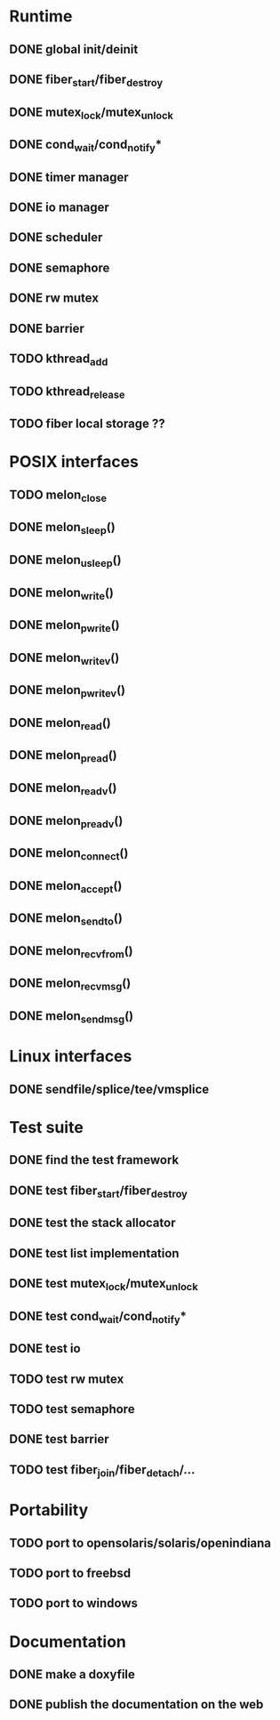 * Runtime
** DONE global init/deinit
   CLOSED: [2011-07-13 Wed 17:19]
** DONE fiber_start/fiber_destroy
   CLOSED: [2011-07-10 Sun 12:34]
** DONE mutex_lock/mutex_unlock
   CLOSED: [2011-07-19 Tue 16:07]
** DONE cond_wait/cond_notify*
   CLOSED: [2011-07-16 Sat 13:40]
** DONE timer manager
   CLOSED: [2011-07-14 Thu 11:37]
** DONE io manager
   CLOSED: [2011-07-20 Wed 00:17]
** DONE scheduler
   CLOSED: [2011-07-09 Sat 23:01]

** DONE semaphore
   CLOSED: [2011-07-20 Wed 00:55]
** DONE rw mutex
   CLOSED: [2011-07-20 Wed 13:02]
** DONE barrier
   CLOSED: [2011-07-20 Wed 12:12]
** TODO kthread_add
** TODO kthread_release
** TODO fiber local storage ??
* POSIX interfaces
** TODO melon_close
** DONE melon_sleep()
   CLOSED: [2011-07-20 Wed 00:17]
** DONE melon_usleep()
   CLOSED: [2011-07-20 Wed 00:17]
** DONE melon_write()
   CLOSED: [2011-07-20 Wed 00:17]
** DONE melon_pwrite()
   CLOSED: [2011-07-20 Wed 00:17]
** DONE melon_writev()
   CLOSED: [2011-07-20 Wed 00:17]
** DONE melon_pwritev()
   CLOSED: [2011-07-20 Wed 00:17]
** DONE melon_read()
   CLOSED: [2011-07-20 Wed 00:17]
** DONE melon_pread()
   CLOSED: [2011-07-20 Wed 00:17]
** DONE melon_readv()
   CLOSED: [2011-07-20 Wed 00:17]
** DONE melon_preadv()
   CLOSED: [2011-07-20 Wed 00:17]
** DONE melon_connect()
   CLOSED: [2011-07-20 Wed 00:17]
** DONE melon_accept()
   CLOSED: [2011-07-20 Wed 00:17]
** DONE melon_sendto()
   CLOSED: [2011-07-20 Wed 00:17]
** DONE melon_recvfrom()
   CLOSED: [2011-07-20 Wed 00:17]
** DONE melon_recvmsg()
   CLOSED: [2011-07-20 Wed 00:17]
** DONE melon_sendmsg()
   CLOSED: [2011-07-20 Wed 00:17]

* Linux interfaces
** DONE sendfile/splice/tee/vmsplice
   CLOSED: [2011-07-20 Wed 00:17]

* Test suite
** DONE find the test framework
   CLOSED: [2011-07-10 Sun 12:34]
** DONE test fiber_start/fiber_destroy
   CLOSED: [2011-07-13 Wed 17:19]
** DONE test the stack allocator
   CLOSED: [2011-07-13 Wed 17:20]
** DONE test list implementation
   CLOSED: [2011-07-13 Wed 17:20]
** DONE test mutex_lock/mutex_unlock
   CLOSED: [2011-07-16 Sat 13:40]
** DONE test cond_wait/cond_notify*
   CLOSED: [2011-07-19 Tue 16:07]
** DONE test io
   CLOSED: [2011-07-20 Wed 00:18]
** TODO test rw mutex
** TODO test semaphore
** DONE test barrier
   CLOSED: [2011-07-22 Fri 16:01]
** TODO test fiber_join/fiber_detach/...
* Portability
** TODO port to opensolaris/solaris/openindiana
** TODO port to freebsd
** TODO port to windows
* Documentation
** DONE make a doxyfile
   CLOSED: [2011-07-22 Fri 16:02]
** DONE publish the documentation on the web
   CLOSED: [2011-07-22 Fri 16:02]
